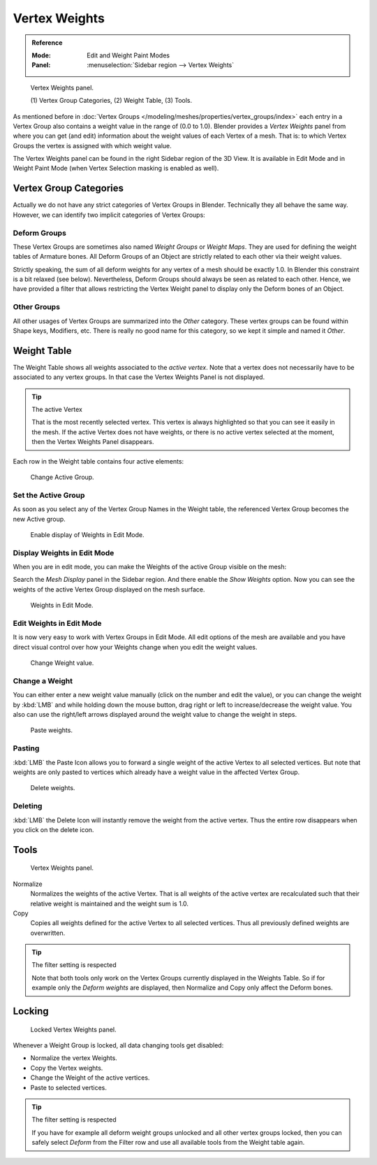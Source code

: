 
**************
Vertex Weights
**************

.. admonition:: Reference
   :class: refbox

   :Mode:      Edit and Weight Paint Modes
   :Panel:     :menuselection:`Sidebar region --> Vertex Weights`

.. figure:: /images/modeling_meshes_properties_vertex-groups_vertex-weights_panel-overview.png
   :width: 260px

   Vertex Weights panel.

   \(1) Vertex Group Categories, (2) Weight Table, (3) Tools.

As mentioned before in :doc:`Vertex Groups </modeling/meshes/properties/vertex_groups/index>`
each entry in a Vertex Group also contains a weight value in the range of (0.0 to 1.0).
Blender provides a *Vertex Weights* panel from where you can get (and edit)
information about the weight values of each Vertex of a mesh.
That is: to which Vertex Groups the vertex is assigned with which weight value.

The Vertex Weights panel can be found in the right Sidebar region of the 3D View.
It is available in Edit Mode and in Weight Paint Mode
(when Vertex Selection masking is enabled as well).


Vertex Group Categories
=======================

Actually we do not have any strict categories of Vertex Groups in Blender.
Technically they all behave the same way.
However, we can identify two implicit categories of Vertex Groups:


Deform Groups
-------------

These Vertex Groups are sometimes also named *Weight Groups* or *Weight Maps*.
They are used for defining the weight tables of Armature bones.
All Deform Groups of an Object are strictly related to each other via their weight values.

Strictly speaking, the sum of all deform weights for any vertex of a mesh should be exactly 1.0.
In Blender this constraint is a bit relaxed (see below).
Nevertheless, Deform Groups should always be seen as related to each other.
Hence, we have provided a filter that allows restricting the Vertex Weight panel to
display only the Deform bones of an Object.


Other Groups
------------

All other usages of Vertex Groups are summarized into the *Other* category.
These vertex groups can be found within Shape keys, Modifiers, etc.
There is really no good name for this category,
so we kept it simple and named it *Other*.


Weight Table
============

The Weight Table shows all weights associated to the *active vertex*.
Note that a vertex does not necessarily have to be associated to any vertex groups.
In that case the Vertex Weights Panel is not displayed.

.. tip:: The active Vertex

   That is the most recently selected vertex.
   This vertex is always highlighted so that you can see it easily in the mesh.
   If the active Vertex does not have weights, or there is no active vertex selected at the moment,
   then the Vertex Weights Panel disappears.

Each row in the Weight table contains four active elements:

.. figure:: /images/modeling_meshes_properties_vertex-groups_vertex-weights_editor-name.png
   :width: 260px

   Change Active Group.


Set the Active Group
--------------------

As soon as you select any of the Vertex Group Names in the Weight table,
the referenced Vertex Group becomes the new Active group.

.. figure:: /images/modeling_meshes_properties_vertex-groups_vertex-weights_show.png
   :width: 260px

   Enable display of Weights in Edit Mode.


Display Weights in Edit Mode
----------------------------

When you are in edit mode, you can make the Weights of the active Group visible on the mesh:

Search the *Mesh Display* panel in the Sidebar region.
And there enable the *Show Weights* option.
Now you can see the weights of the active Vertex Group displayed on the mesh surface.

.. figure:: /images/modeling_meshes_properties_vertex-groups_vertex-weights_edit-mode.png
   :width: 260px

   Weights in Edit Mode.


Edit Weights in Edit Mode
-------------------------

It is now very easy to work with Vertex Groups in Edit Mode.
All edit options of the mesh are available and
you have direct visual control over how your Weights change when you edit the weight values.

.. figure:: /images/modeling_meshes_properties_vertex-groups_vertex-weights_editor-weight.png
   :width: 260px

   Change Weight value.


Change a Weight
---------------

You can either enter a new weight value manually (click on the number and edit the value),
or you can change the weight by :kbd:`LMB` and while holding down the mouse button,
drag right or left to increase/decrease the weight value. You also can use the right/left
arrows displayed around the weight value to change the weight in steps.

.. figure:: /images/modeling_meshes_properties_vertex-groups_vertex-weights_editor-paste.png
   :width: 260px

   Paste weights.


Pasting
-------

:kbd:`LMB` the Paste Icon allows you to forward a single weight of the active Vertex to all selected vertices.
But note that weights are only pasted to vertices which already have a weight value in the affected Vertex Group.

.. figure:: /images/modeling_meshes_properties_vertex-groups_vertex-weights_editor-delete.png
   :width: 260px

   Delete weights.


Deleting
--------

:kbd:`LMB` the Delete Icon will instantly remove the weight from the active vertex.
Thus the entire row disappears when you click on the delete icon.


Tools
=====

.. figure:: /images/modeling_meshes_properties_vertex-groups_vertex-weights_editor-functions.png
   :width: 260px

   Vertex Weights panel.

Normalize
   Normalizes the weights of the active Vertex.
   That is all weights of the active vertex are recalculated
   such that their relative weight is maintained and the weight sum is 1.0.
Copy
   Copies all weights defined for the active Vertex to all selected vertices.
   Thus all previously defined weights are overwritten.

.. tip:: The filter setting is respected

   Note that both tools only work on the Vertex Groups currently displayed in the Weights Table.
   So if for example only the *Deform weights* are displayed,
   then Normalize and Copy only affect the Deform bones.


Locking
=======

.. figure:: /images/modeling_meshes_properties_vertex-groups_vertex-weights_editor-locked.png
   :width: 260px

   Locked Vertex Weights panel.

Whenever a Weight Group is locked, all data changing tools get disabled:

- Normalize the vertex Weights.
- Copy the Vertex weights.
- Change the Weight of the active vertices.
- Paste to selected vertices.

.. tip:: The filter setting is respected

   If you have for example all deform weight groups unlocked and all other vertex groups locked,
   then you can safely select *Deform* from the Filter row
   and use all available tools from the Weight table again.
